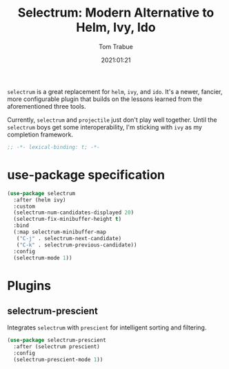 #+title:    Selectrum: Modern Alternative to Helm, Ivy, Ido
#+author:   Tom Trabue
#+email:    tom.trabue@gmail.com
#+date:     2021:01:21
#+property: header-args:emacs-lisp :lexical t
#+tags:
#+STARTUP: fold

=selectrum= is a great replacement for =helm=, =ivy=, and =ido=. It's a newer,
fancier, more configurable plugin that builds on the lessons learned from the
aforementioned three tools.

Currently, =selectrum= and =projectile= just don't play well together. Until the
=selectrum= boys get some interoperability, I'm sticking with =ivy= as my
completion framework.

#+begin_src emacs-lisp :tangle yes
;; -*- lexical-binding: t; -*-

#+end_src

* use-package specification

#+begin_src emacs-lisp :tangle yes
  (use-package selectrum
    :after (helm ivy)
    :custom
    (selectrum-num-candidates-displayed 20)
    (selectrum-fix-minibuffer-height t)
    :bind
    (:map selectrum-minibuffer-map
     ("C-j" . selectrum-next-candidate)
     ("C-k" . selectrum-previous-candidate))
    :config
    (selectrum-mode 1))
#+end_src
* Plugins
** selectrum-prescient
   Integrates =selectrum= with =prescient= for intelligent sorting and
   filtering.

#+begin_src emacs-lisp :tangle yes
  (use-package selectrum-prescient
    :after (selectrum prescient)
    :config
    (selectrum-prescient-mode 1))
#+end_src
